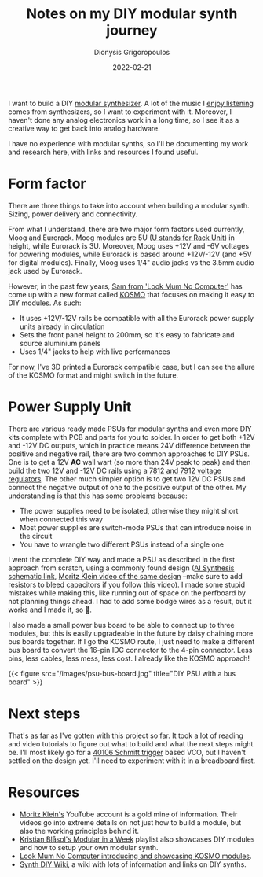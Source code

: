 #+TITLE: Notes on my DIY modular synth journey
#+DATE: 2022-02-21
#+AUTHOR: Dionysis Grigoropoulos
#+TAGS[]: synth hardware
#+KEYWORDS: modular synth diy hardware

I want to build a DIY [[https://en.wikipedia.org/wiki/Modular_synthesizer][modular synthesizer]]. A lot of the music I [[https://bandcamp.com/erethon][enjoy listening]]
comes from synthesizers, so I want to experiment with it. Moreover, I haven't
done any analog electronics work in a long time, so I see it as a creative way
to get back into analog hardware.

I have no experience with modular synths, so I'll be documenting my work and
research here, with links and resources I found useful.

# more

* Form factor
There are three things to take into account when building a modular
synth. Sizing, power delivery and connectivity.

From what I understand, there are two major form factors used currently, Moog and
Eurorack. Moog modules are 5U ([[https://en.wikipedia.org/wiki/Rack_unit][U stands for Rack Unit]]) in height, while Eurorack
is 3U. Moreover, Moog uses +12V and -6V voltages for powering modules, while
Eurorack is based around +12V/-12V (and +5V for digital modules). Finally, Moog
uses 1/4" audio jacks vs the 3.5mm audio jack used by Eurorack.

However, in the past few years, [[https://www.lookmumnocomputer.com/bio][Sam from 'Look Mum No Computer']] has come up with
a new format called [[https://www.lookmumnocomputer.com/modular][KOSMO]] that focuses on making it easy to DIY modules. As
such:

- It uses +12V/-12V rails be compatible with all the
  Eurorack power supply units already in circulation
- Sets the front panel height to 200mm, so it's easy to fabricate and source
  aluminium panels
- Uses 1/4" jacks to help with live performances

For now, I've 3D printed a Eurorack compatible case, but I can see the allure of
the KOSMO format and might switch in the future.

* Power Supply Unit
There are various ready made PSUs for modular synths and even more DIY kits
complete with PCB and parts for you to solder. In order to get both +12V and
-12V DC outputs, which in practice means 24V difference between the positive and
negative rail, there are two common approaches to DIY PSUs. One is to get a 12V
*AC* wall wart (so more than 24V peak to peak) and then build the two 12V and
-12V DC rails using a [[https://en.wikipedia.org/wiki/78xx][7812 and 7912 voltage regulators]]. The other much simpler
option is to get two 12V DC PSUs and connect the negative output of one to the
positive output of the other. My understanding is that this has some problems
because:

- The power supplies need to be isolated, otherwise they might short when
  connected this way
- Most power supplies are switch-mode PSUs that can introduce noise in the circuit
- You have to wrangle two different PSUs instead of a single one

I went the complete DIY way and made a PSU as described in the first approach
from scratch, using a commonly found design ([[https://aisynthesis.com/wp-content/uploads/2017/05/Wallwort.pdf][AI Synthesis schematic link]], [[https://www.youtube.com/watch?v=pQKN30Mzi2g][Moritz
Klein video of the same design]] --make sure to add resistors to bleed capacitors
if you follow this video). I made some stupid mistakes while making this, like
running out of space on the perfboard by not planning things ahead. I had to add
some bodge wires as a result, but it works and I made it, so 🤷.

I also made a small power bus board to be able to connect up to three modules,
but this is easily upgradeable in the future by daisy chaining more bus boards
together. If I go the KOSMO route, I just need to make a different bus board to
convert the 16-pin IDC connector to the 4-pin connector. Less pins, less
cables, less mess, less cost. I already like the KOSMO approach!

{{< figure src="/images/psu-bus-board.jpg" title="DIY PSU with a bus board" >}}

* Next steps
That's as far as I've gotten with this project so far. It took a lot of reading
and video tutorials to figure out what to build and what the next steps might
be. I'll most likely go for a [[https://en.wikipedia.org/wiki/Schmitt_trigger][40106 Schmitt trigger]] based VCO, but I haven't
settled on the design yet. I'll need to experiment with it in a breadboard
first.

* Resources
- [[https://www.youtube.com/channel/UCzfW6SlNEyxmAPtdr3n-_Og][Moritz Klein's]] YouTube account is a gold mine of information. Their videos go
  into extreme details on not just how to build a module, but also the working
  principles behind it.
- [[https://www.youtube.com/watch?v=5DKU1m5_b_8&list=PLyE56WXw0_5Q5QGMEXWmskuhojKyRdA3T][Kristian Blåsol's Modular in a Week]] playlist also showcases DIY modules and
  how to setup your own modular synth.
- [[https://www.youtube.com/watch?v=3q5JJWKzNno][Look Mum No Computer introducing and showcasing KOSMO modules]].
- [[https://sdiy.info/wiki/Main_Page][Synth DIY Wiki]], a wiki with lots of information and links on DIY synths.
